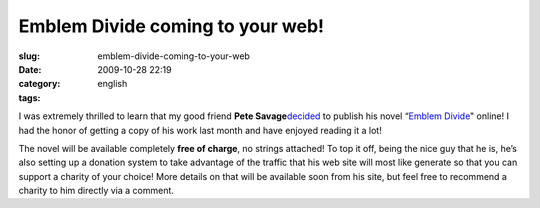 Emblem Divide coming to your web!
#################################
:slug: emblem-divide-coming-to-your-web
:date: 2009-10-28 22:19
:category:
:tags: english

I was extremely thrilled to learn that my good friend **Pete
Savage**\ `decided <http://emblemdivide.wordpress.com/2009/10/28/emblem-divide-for-charity/>`__
to publish his novel “\ `Emblem
Divide <http://emblemdivide.wordpress.com>`__" online! I had the honor
of getting a copy of his work last month and have enjoyed reading it a
lot!

|Pete Savage showing his support for Foresight Linux|

The novel will be available completely **free of charge**, no strings
attached! To top it off, being the nice guy that he is, he’s also
setting up a donation system to take advantage of the traffic that his
web site will most like generate so that you can support a charity of
your choice! More details on that will be available soon from his site,
but feel free to recommend a charity to him directly via a comment.

.. |Pete Savage showing his support for Foresight Linux| image:: http://farm3.static.flickr.com/2710/4054193382_644c5eb9c4.jpg
   :target: http://www.flickr.com/photos/ogmaciel/4054193382/
